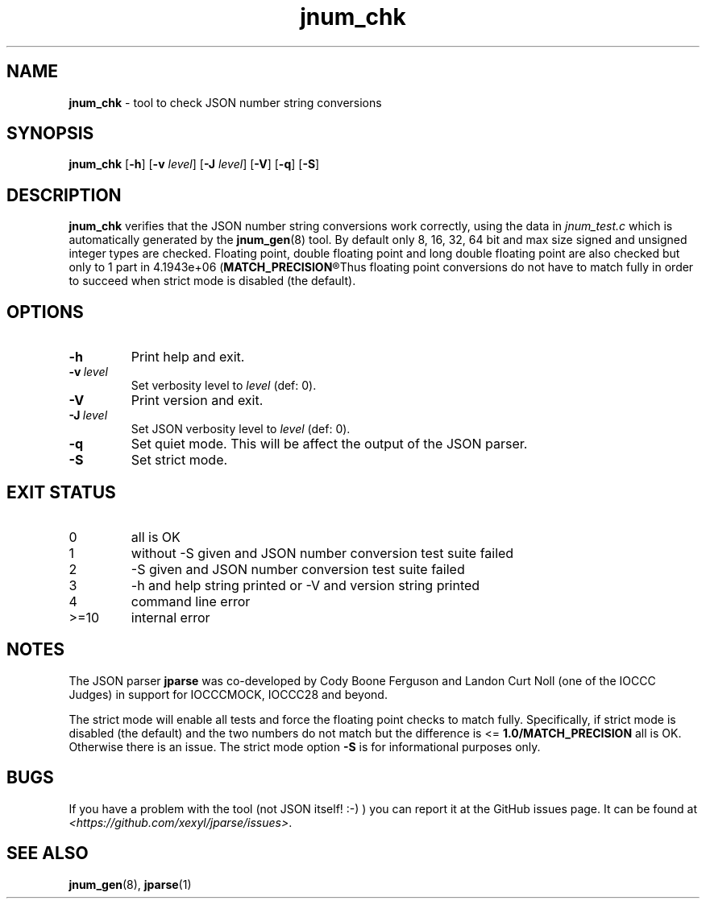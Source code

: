.\" section 8 man page for jnum_chk
.\"
.\" This man page was first written by Cody Boone Ferguson for the IOCCC
.\" in 2022.
.\"
.\" Humour impairment is not virtue nor is it a vice, it's just plain
.\" wrong: almost as wrong as JSON spec mis-features and C++ obfuscation! :-)
.\"
.\" "Share and Enjoy!"
.\"     --  Sirius Cybernetics Corporation Complaints Division, JSON spec department. :-)
.\"
.TH jnum_chk 8 "06 September 2024" "jnum_chk" "jparse tools"
.SH NAME
.B jnum_chk
\- tool to check JSON number string conversions
.SH SYNOPSIS
.B jnum_chk
.RB [\| \-h \|]
.RB [\| \-v
.IR level \|]
.RB [\| \-J
.IR level \|]
.RB [\| \-V \|]
.RB [\| \-q \|]
.RB [\| \-S \|]
.SH DESCRIPTION
.B jnum_chk
verifies that the JSON number string conversions work correctly, using the data in
.I jnum_test.c
which is automatically generated by the
.BR jnum_gen (8)
tool.
By default only 8, 16, 32, 64 bit and max size signed and unsigned integer types are checked.
Floating point, double floating point and long double floating point are also checked but only to 1 part in 4.1943e+06
.RB (\| MATCH_PRECISION\c
.R \|).
Thus floating point conversions do not have to match fully in order to succeed when strict mode is disabled (the default).
.SH OPTIONS
.TP
.B \-h
Print help and exit.
.TP
.BI \-v\  level
Set verbosity level to
.I level
(def: 0).
.TP
.B \-V
Print version and exit.
.TP
.BI \-J\  level
Set JSON verbosity level to
.I level
(def: 0).
.TP
.B \-q
Set quiet mode.
This will be affect the output of the JSON parser.
.TP
.B \-S
Set strict mode.
.SH EXIT STATUS
.TP
0
all is OK
.TQ
1
without \-S given and JSON number conversion test suite failed
.TQ
2
\-S given and JSON number conversion test suite failed
.TQ
3
\-h and help string printed or \-V and version string printed
.TQ
4
command line error
.TQ
>=10
internal error
.SH NOTES
.PP
The JSON parser
.B jparse
was co\-developed by Cody Boone Ferguson and Landon Curt Noll (one of the IOCCC Judges) in support for IOCCCMOCK, IOCCC28 and beyond.
.PP
The strict mode will enable all tests and force the floating point checks to match fully.
Specifically, if strict mode is disabled (the default) and the two numbers do not match but the difference is <=
.B 1.0/MATCH_PRECISION
all is OK.
Otherwise there is an issue.
The strict mode option
.B \-S
is for informational purposes only.
.SH BUGS
If you have a problem with the tool (not JSON itself! :\-) ) you can report it at the GitHub issues page.
It can be found at
.br
.IR \<https://github.com/xexyl/jparse/issues\> .
.SH SEE ALSO
.BR jnum_gen (8),
.BR jparse (1)
